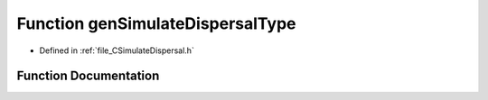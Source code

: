 .. _exhale_function__c_simulate_dispersal_8h_1a7925080e7962d12219434637b8c52a84:

Function genSimulateDispersalType
=================================

- Defined in :ref:`file_CSimulateDispersal.h`


Function Documentation
----------------------


.. doxygenfunction:: genSimulateDispersalType()
